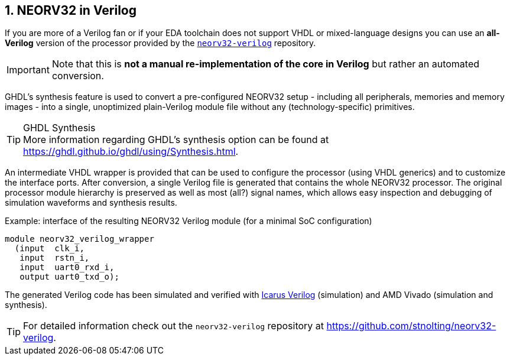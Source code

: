 <<<
:sectnums:
== NEORV32 in Verilog

If you are more of a Verilog fan or if your EDA toolchain does not support VHDL or mixed-language designs
you can use an **all-Verilog** version of the processor provided by the
https://github.com/stnolting/neorv32-verilog[`neorv32-verilog`] repository.

[IMPORTANT]
Note that this is **not a manual re-implementation of the core in Verilog** but rather an automated conversion.

GHDL's synthesis feature is used to convert a pre-configured NEORV32 setup - including all peripherals, memories
and memory images - into a single, unoptimized plain-Verilog module file without any (technology-specific) primitives.

.GHDL Synthesis
[TIP]
More information regarding GHDL's synthesis option can be found at https://ghdl.github.io/ghdl/using/Synthesis.html.

An intermediate VHDL wrapper is provided that can be used to configure the processor (using VHDL generics) and to
customize the interface ports. After conversion, a single Verilog file is generated that contains the whole NEORV32
processor. The original processor module hierarchy is preserved as well as most (all?) signal names, which allows
easy inspection and debugging of simulation waveforms and synthesis results.

.Example: interface of the resulting NEORV32 Verilog module (for a minimal SoC configuration)
[source,verilog]
----
module neorv32_verilog_wrapper
  (input  clk_i,
   input  rstn_i,
   input  uart0_rxd_i,
   output uart0_txd_o);
----

The generated Verilog code has been simulated and verified with
https://github.com/steveicarus/iverilog[Icarus Verilog]
(simulation) and AMD Vivado (simulation and synthesis).

[TIP]
For detailed information check out the `neorv32-verilog` repository at https://github.com/stnolting/neorv32-verilog.
